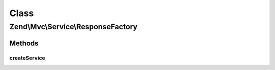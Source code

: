 .. Mvc/Service/ResponseFactory.php generated using docpx on 01/30/13 03:02pm


Class
*****

Zend\\Mvc\\Service\\ResponseFactory
===================================

Methods
-------

createService
+++++++++++++

.. function:: createService()


    Create and return a response instance, according to current environment.

    :param ServiceLocatorInterface: 

    :rtype: \Zend\Stdlib\Message 



